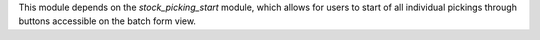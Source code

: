 This module depends on the `stock_picking_start` module, which allows for users
to start of all individual pickings through buttons accessible on the batch
form view.
